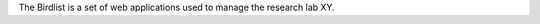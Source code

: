 ..
   Introduction

The Birdlist is a set of web applications used to manage the research lab XY.


